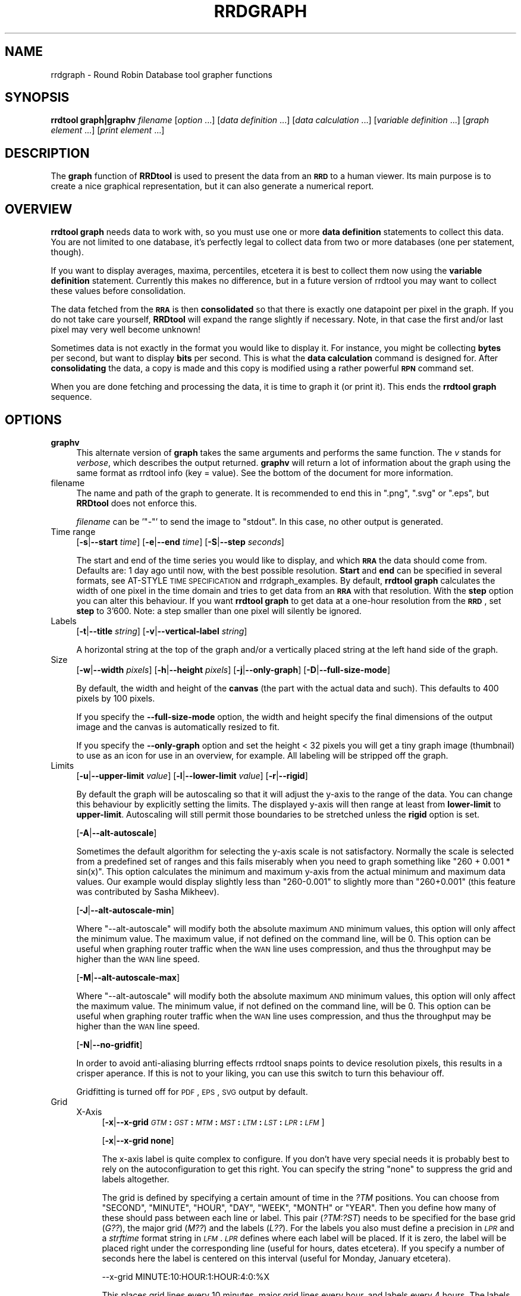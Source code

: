 .\" Automatically generated by Pod::Man v1.37, Pod::Parser v1.32
.\"
.\" Standard preamble:
.\" ========================================================================
.de Sh \" Subsection heading
.br
.if t .Sp
.ne 5
.PP
\fB\\$1\fR
.PP
..
.de Sp \" Vertical space (when we can't use .PP)
.if t .sp .5v
.if n .sp
..
.de Vb \" Begin verbatim text
.ft CW
.nf
.ne \\$1
..
.de Ve \" End verbatim text
.ft R
.fi
..
.\" Set up some character translations and predefined strings.  \*(-- will
.\" give an unbreakable dash, \*(PI will give pi, \*(L" will give a left
.\" double quote, and \*(R" will give a right double quote.  \*(C+ will
.\" give a nicer C++.  Capital omega is used to do unbreakable dashes and
.\" therefore won't be available.  \*(C` and \*(C' expand to `' in nroff,
.\" nothing in troff, for use with C<>.
.tr \(*W-
.ds C+ C\v'-.1v'\h'-1p'\s-2+\h'-1p'+\s0\v'.1v'\h'-1p'
.ie n \{\
.    ds -- \(*W-
.    ds PI pi
.    if (\n(.H=4u)&(1m=24u) .ds -- \(*W\h'-12u'\(*W\h'-12u'-\" diablo 10 pitch
.    if (\n(.H=4u)&(1m=20u) .ds -- \(*W\h'-12u'\(*W\h'-8u'-\"  diablo 12 pitch
.    ds L" ""
.    ds R" ""
.    ds C` ""
.    ds C' ""
'br\}
.el\{\
.    ds -- \|\(em\|
.    ds PI \(*p
.    ds L" ``
.    ds R" ''
'br\}
.\"
.\" If the F register is turned on, we'll generate index entries on stderr for
.\" titles (.TH), headers (.SH), subsections (.Sh), items (.Ip), and index
.\" entries marked with X<> in POD.  Of course, you'll have to process the
.\" output yourself in some meaningful fashion.
.if \nF \{\
.    de IX
.    tm Index:\\$1\t\\n%\t"\\$2"
..
.    nr % 0
.    rr F
.\}
.\"
.\" For nroff, turn off justification.  Always turn off hyphenation; it makes
.\" way too many mistakes in technical documents.
.hy 0
.if n .na
.\"
.\" Accent mark definitions (@(#)ms.acc 1.5 88/02/08 SMI; from UCB 4.2).
.\" Fear.  Run.  Save yourself.  No user-serviceable parts.
.    \" fudge factors for nroff and troff
.if n \{\
.    ds #H 0
.    ds #V .8m
.    ds #F .3m
.    ds #[ \f1
.    ds #] \fP
.\}
.if t \{\
.    ds #H ((1u-(\\\\n(.fu%2u))*.13m)
.    ds #V .6m
.    ds #F 0
.    ds #[ \&
.    ds #] \&
.\}
.    \" simple accents for nroff and troff
.if n \{\
.    ds ' \&
.    ds ` \&
.    ds ^ \&
.    ds , \&
.    ds ~ ~
.    ds /
.\}
.if t \{\
.    ds ' \\k:\h'-(\\n(.wu*8/10-\*(#H)'\'\h"|\\n:u"
.    ds ` \\k:\h'-(\\n(.wu*8/10-\*(#H)'\`\h'|\\n:u'
.    ds ^ \\k:\h'-(\\n(.wu*10/11-\*(#H)'^\h'|\\n:u'
.    ds , \\k:\h'-(\\n(.wu*8/10)',\h'|\\n:u'
.    ds ~ \\k:\h'-(\\n(.wu-\*(#H-.1m)'~\h'|\\n:u'
.    ds / \\k:\h'-(\\n(.wu*8/10-\*(#H)'\z\(sl\h'|\\n:u'
.\}
.    \" troff and (daisy-wheel) nroff accents
.ds : \\k:\h'-(\\n(.wu*8/10-\*(#H+.1m+\*(#F)'\v'-\*(#V'\z.\h'.2m+\*(#F'.\h'|\\n:u'\v'\*(#V'
.ds 8 \h'\*(#H'\(*b\h'-\*(#H'
.ds o \\k:\h'-(\\n(.wu+\w'\(de'u-\*(#H)/2u'\v'-.3n'\*(#[\z\(de\v'.3n'\h'|\\n:u'\*(#]
.ds d- \h'\*(#H'\(pd\h'-\w'~'u'\v'-.25m'\f2\(hy\fP\v'.25m'\h'-\*(#H'
.ds D- D\\k:\h'-\w'D'u'\v'-.11m'\z\(hy\v'.11m'\h'|\\n:u'
.ds th \*(#[\v'.3m'\s+1I\s-1\v'-.3m'\h'-(\w'I'u*2/3)'\s-1o\s+1\*(#]
.ds Th \*(#[\s+2I\s-2\h'-\w'I'u*3/5'\v'-.3m'o\v'.3m'\*(#]
.ds ae a\h'-(\w'a'u*4/10)'e
.ds Ae A\h'-(\w'A'u*4/10)'E
.    \" corrections for vroff
.if v .ds ~ \\k:\h'-(\\n(.wu*9/10-\*(#H)'\s-2\u~\d\s+2\h'|\\n:u'
.if v .ds ^ \\k:\h'-(\\n(.wu*10/11-\*(#H)'\v'-.4m'^\v'.4m'\h'|\\n:u'
.    \" for low resolution devices (crt and lpr)
.if \n(.H>23 .if \n(.V>19 \
\{\
.    ds : e
.    ds 8 ss
.    ds o a
.    ds d- d\h'-1'\(ga
.    ds D- D\h'-1'\(hy
.    ds th \o'bp'
.    ds Th \o'LP'
.    ds ae ae
.    ds Ae AE
.\}
.rm #[ #] #H #V #F C
.\" ========================================================================
.\"
.IX Title "RRDGRAPH 1"
.TH RRDGRAPH 1 "2008-04-21" "1.3rc4" "rrdtool"
.SH "NAME"
rrdgraph \- Round Robin Database tool grapher functions
.SH "SYNOPSIS"
.IX Header "SYNOPSIS"
\&\fBrrdtool graph|graphv\fR \fIfilename\fR
[\fIoption\fR ...]
[\fIdata definition\fR ...]
[\fIdata calculation\fR ...]
[\fIvariable definition\fR ...]
[\fIgraph element\fR ...]
[\fIprint element\fR ...]
.SH "DESCRIPTION"
.IX Header "DESCRIPTION"
The \fBgraph\fR function of \fBRRDtool\fR is used to present the
data from an \fB\s-1RRD\s0\fR to a human viewer.  Its main purpose is to
create a nice graphical representation, but it can also generate
a numerical report.
.SH "OVERVIEW"
.IX Header "OVERVIEW"
\&\fBrrdtool graph\fR needs data to work with, so you must use one or more
\&\fBdata definition\fR statements to collect this
data.  You are not limited to one database, it's perfectly legal to
collect data from two or more databases (one per statement, though).
.PP
If you want to display averages, maxima, percentiles, etcetera
it is best to collect them now using the
\&\fBvariable definition\fR statement.
Currently this makes no difference, but in a future version
of rrdtool you may want to collect these values before consolidation.
.PP
The data fetched from the \fB\s-1RRA\s0\fR is then \fBconsolidated\fR so that
there is exactly one datapoint per pixel in the graph. If you do
not take care yourself, \fBRRDtool\fR will expand the range slightly
if necessary. Note, in that case the first and/or last pixel may very
well become unknown!
.PP
Sometimes data is not exactly in the format you would like to display
it. For instance, you might be collecting \fBbytes\fR per second, but
want to display \fBbits\fR per second. This is what the \fBdata calculation\fR command is designed for. After
\&\fBconsolidating\fR the data, a copy is made and this copy is modified
using a rather powerful \fB\s-1RPN\s0\fR command set.
.PP
When you are done fetching and processing the data, it is time to
graph it (or print it).  This ends the \fBrrdtool graph\fR sequence.
.SH "OPTIONS"
.IX Header "OPTIONS"
.IP "\fBgraphv\fR" 4
.IX Item "graphv"
This alternate version of \fBgraph\fR takes the same arguments and performs the
same function. The \fIv\fR stands for \fIverbose\fR, which describes the output
returned. \fBgraphv\fR will return a lot of information about the graph using
the same format as rrdtool info (key = value). See the bottom of the document for more information.
.IP "filename" 4
.IX Item "filename"
The name and path of the graph to generate. It is recommended to
end this in \f(CW\*(C`.png\*(C'\fR, \f(CW\*(C`.svg\*(C'\fR or \f(CW\*(C`.eps\*(C'\fR, but \fBRRDtool\fR does not enforce this.
.Sp
\&\fIfilename\fR can be '\f(CW\*(C`\-\*(C'\fR' to send the image to \f(CW\*(C`stdout\*(C'\fR. In
this case, no other output is generated.
.IP "Time range" 4
.IX Item "Time range"
[\fB\-s\fR|\fB\-\-start\fR \fItime\fR]
[\fB\-e\fR|\fB\-\-end\fR \fItime\fR]
[\fB\-S\fR|\fB\-\-step\fR \fIseconds\fR]
.Sp
The start and end of the time series you would like to display, and which
\&\fB\s-1RRA\s0\fR the data should come from.  Defaults are: 1 day ago until
now, with the best possible resolution. \fBStart\fR and \fBend\fR can
be specified in several formats, see
AT-STYLE \s-1TIME\s0 \s-1SPECIFICATION\s0 and rrdgraph_examples.
By default, \fBrrdtool graph\fR calculates the width of one pixel in
the time domain and tries to get data from an \fB\s-1RRA\s0\fR with that
resolution.  With the \fBstep\fR option you can alter this behaviour.
If you want \fBrrdtool graph\fR to get data at a one-hour resolution
from the \fB\s-1RRD\s0\fR, set \fBstep\fR to 3'600. Note: a step smaller than
one pixel will silently be ignored.
.IP "Labels" 4
.IX Item "Labels"
[\fB\-t\fR|\fB\-\-title\fR \fIstring\fR]
[\fB\-v\fR|\fB\-\-vertical\-label\fR \fIstring\fR]
.Sp
A horizontal string at the top of the graph and/or a vertically
placed string at the left hand side of the graph.
.IP "Size" 4
.IX Item "Size"
[\fB\-w\fR|\fB\-\-width\fR \fIpixels\fR]
[\fB\-h\fR|\fB\-\-height\fR \fIpixels\fR]
[\fB\-j\fR|\fB\-\-only\-graph\fR]
[\fB\-D\fR|\fB\-\-full\-size\-mode\fR]
.Sp
By default, the width and height of the \fBcanvas\fR (the part with
the actual data and such). This defaults to 400 pixels by 100 pixels.
.Sp
If you specify the \fB\-\-full\-size\-mode\fR option, the width and height
specify the final dimensions of the output image and the canvas
is automatically resized to fit.
.Sp
If you specify the \fB\-\-only\-graph\fR option and set the height < 32
pixels you will get a tiny graph image (thumbnail) to use as an icon
for use in an overview, for example. All labeling will be stripped off
the graph.
.IP "Limits" 4
.IX Item "Limits"
[\fB\-u\fR|\fB\-\-upper\-limit\fR \fIvalue\fR]
[\fB\-l\fR|\fB\-\-lower\-limit\fR \fIvalue\fR]
[\fB\-r\fR|\fB\-\-rigid\fR]
.Sp
By default the graph will be autoscaling so that it will adjust the
y\-axis to the range of the data. You can change this behaviour by
explicitly setting the limits. The displayed y\-axis will then range at
least from \fBlower-limit\fR to \fBupper-limit\fR. Autoscaling will still
permit those boundaries to be stretched unless the \fBrigid\fR option is
set.
.Sp
[\fB\-A\fR|\fB\-\-alt\-autoscale\fR]
.Sp
Sometimes the default algorithm for selecting the y\-axis scale is not
satisfactory. Normally the scale is selected from a predefined
set of ranges and this fails miserably when you need to graph something
like \f(CW\*(C`260 + 0.001 * sin(x)\*(C'\fR. This option calculates the minimum and
maximum y\-axis from the actual minimum and maximum data values. Our example
would display slightly less than \f(CW\*(C`260\-0.001\*(C'\fR to slightly more than
\&\f(CW\*(C`260+0.001\*(C'\fR (this feature was contributed by Sasha Mikheev).
.Sp
[\fB\-J\fR|\fB\-\-alt\-autoscale\-min\fR]
.Sp
Where \f(CW\*(C`\-\-alt\-autoscale\*(C'\fR will modify both the absolute maximum \s-1AND\s0 minimum
values, this option will only affect the minimum value. The maximum
value, if not defined on the command line, will be 0. This option can
be useful when graphing router traffic when the \s-1WAN\s0 line uses compression,
and thus the throughput may be higher than the \s-1WAN\s0 line speed.
.Sp
[\fB\-M\fR|\fB\-\-alt\-autoscale\-max\fR]
.Sp
Where \f(CW\*(C`\-\-alt\-autoscale\*(C'\fR will modify both the absolute maximum \s-1AND\s0 minimum
values, this option will only affect the maximum value. The minimum
value, if not defined on the command line, will be 0. This option can
be useful when graphing router traffic when the \s-1WAN\s0 line uses compression,
and thus the throughput may be higher than the \s-1WAN\s0 line speed.
.Sp
[\fB\-N\fR|\fB\-\-no\-gridfit\fR]
.Sp
In order to avoid anti-aliasing blurring effects rrdtool snaps
points to device resolution pixels, this results in a crisper
aperance. If this is not to your liking, you can use this switch
to turn this behaviour off.
.Sp
Gridfitting is turned off for \s-1PDF\s0, \s-1EPS\s0, \s-1SVG\s0 output by default.
.IP "Grid" 4
.IX Item "Grid"
.RS 4
.PD 0
.IP "X\-Axis" 4
.IX Item "X-Axis"
.PD
[\fB\-x\fR|\fB\-\-x\-grid\fR \fI\s-1GTM\s0\fR\fB:\fR\fI\s-1GST\s0\fR\fB:\fR\fI\s-1MTM\s0\fR\fB:\fR\fI\s-1MST\s0\fR\fB:\fR\fI\s-1LTM\s0\fR\fB:\fR\fI\s-1LST\s0\fR\fB:\fR\fI\s-1LPR\s0\fR\fB:\fR\fI\s-1LFM\s0\fR]
.Sp
[\fB\-x\fR|\fB\-\-x\-grid\fR \fBnone\fR]
.Sp
The x\-axis label is quite complex to configure. If you don't have
very special needs it is probably best to rely on the autoconfiguration
to get this right. You can specify the string \f(CW\*(C`none\*(C'\fR to suppress the grid
and labels altogether.
.Sp
The grid is defined by specifying a certain amount of time in the \fI?TM\fR
positions. You can choose from \f(CW\*(C`SECOND\*(C'\fR, \f(CW\*(C`MINUTE\*(C'\fR, \f(CW\*(C`HOUR\*(C'\fR, \f(CW\*(C`DAY\*(C'\fR,
\&\f(CW\*(C`WEEK\*(C'\fR, \f(CW\*(C`MONTH\*(C'\fR or \f(CW\*(C`YEAR\*(C'\fR. Then you define how many of these should
pass between each line or label.  This pair (\fI?TM:?ST\fR) needs to be
specified for the base grid (\fIG??\fR), the major grid (\fIM??\fR) and the
labels (\fIL??\fR). For the labels you also must define a precision
in \fI\s-1LPR\s0\fR and a \fIstrftime\fR format string in \fI\s-1LFM\s0\fR.  \fI\s-1LPR\s0\fR defines
where each label will be placed. If it is zero, the label will be
placed right under the corresponding line (useful for hours, dates
etcetera).  If you specify a number of seconds here the label is
centered on this interval (useful for Monday, January etcetera).
.Sp
.Vb 1
\& \-\-x\-grid MINUTE:10:HOUR:1:HOUR:4:0:%X
.Ve
.Sp
This places grid lines every 10 minutes, major grid lines every hour,
and labels every 4 hours. The labels are placed under the major grid
lines as they specify exactly that time.
.Sp
.Vb 1
\& \-\-x\-grid HOUR:8:DAY:1:DAY:1:86400:%A
.Ve
.Sp
This places grid lines every 8 hours, major grid lines and labels
each day. The labels are placed exactly between two major grid lines
as they specify the complete day and not just midnight.
.IP "Y\-Axis" 4
.IX Item "Y-Axis"
[\fB\-y\fR|\fB\-\-y\-grid\fR \fIgrid step\fR\fB:\fR\fIlabel factor\fR]
.Sp
[\fB\-y\fR|\fB\-\-y\-grid\fR \fBnone\fR]
.Sp
Y\-axis grid lines appear at each \fIgrid step\fR interval.  Labels are
placed every \fIlabel factor\fR lines.  You can specify \f(CW\*(C`\-y none\*(C'\fR to
suppress the grid and labels altogether.  The default for this option is
to automatically select sensible values.
.Sp
If you have set \-\-y\-grid to 'none' not only the labels get supressed, also
the space reserved for the labels is removed. You can still add space
manually if you use the \-\-units\-length command to explicitly reserve space.
.Sp
[\fB\-Y\fR|\fB\-\-alt\-y\-grid\fR]
.Sp
Place the Y grid dynamically based on the graph's Y range. The algorithm
ensures that you always have a grid, that there are enough but not too many
grid lines, and that the grid is metric. That is the grid lines are placed
every 1, 2, 5 or 10 units. This parameter will also ensure that you get
enough decimals displayed even if your graph goes from 69.998 to 70.001. 
(contributed by Sasha Mikheev).
.Sp
[\fB\-o\fR|\fB\-\-logarithmic\fR]
.Sp
Logarithmic y\-axis scaling.
.Sp
[\fB\-X\fR|\fB\-\-units\-exponent\fR \fIvalue\fR]
.Sp
This sets the 10**exponent scaling of the y\-axis values. Normally,
values will be scaled to the appropriate units (k, M, etc.).  However,
you may wish to display units always in k (Kilo, 10e3) even if the data
is in the M (Mega, 10e6) range, for instance. Value should be an
integer which is a multiple of 3 between \-18 and 18 inclusively.  It is
the exponent on the units you wish to use. For example, use 3 to
display the y\-axis values in k (Kilo, 10e3, thousands), use \-6 to
display the y\-axis values in u (Micro, 10e\-6, millionths).  Use a value
of 0 to prevent any scaling of the y\-axis values.
.Sp
This option is very effective at confusing the heck out of the default
rrdtool autoscaler and grid painter. If rrdtool detects that it is not
successful in labeling the graph under the given circumstances, it will switch
to the more robust \fB\-\-alt\-y\-grid\fR mode.
.Sp
[\fB\-L\fR|\fB\-\-units\-length\fR \fIvalue\fR]
.Sp
How many digits should rrdtool assume the y\-axis labels to be? You
may have to use this option to make enough space once you start
fideling with the y\-axis labeling.
.Sp
[\fB\-\-units=si\fR]
.Sp
With this option y\-axis values on logarithmic graphs will be scaled to 
the appropriate units (k, M, etc.) instead of using exponential notation.
Note that for linear graphs, \s-1SI\s0 notation is used by default.
.RE
.RS 4
.RE
.IP "Miscellaneous" 4
.IX Item "Miscellaneous"
[\fB\-z\fR|\fB\-\-lazy\fR]
.Sp
Only generate the graph if the current graph is out of date or not
existent.
.Sp
[\fB\-f\fR|\fB\-\-imginfo\fR \fIprintfstr\fR]
.Sp
After the image has been created, the graph function uses printf
together with this format string to create output similar to the \s-1PRINT\s0
function, only that the printf function is supplied with the parameters
\&\fIfilename\fR, \fIxsize\fR and \fIysize\fR. In order to generate an \fB\s-1IMG\s0\fR tag
suitable for including the graph into a web page, the command line
would look like this:
.Sp
.Vb 1
\& \-\-imginfo '<IMG SRC="/img/%s" WIDTH="%lu" HEIGHT="%lu" ALT="Demo">'
.Ve
.Sp
[\fB\-c\fR|\fB\-\-color\fR \fI\s-1COLORTAG\s0\fR#\fIrrggbb\fR[\fIaa\fR]]
.Sp
Override the default colors for the standard elements of the graph. The
\&\fI\s-1COLORTAG\s0\fR is one of \f(CW\*(C`BACK\*(C'\fR background, \f(CW\*(C`CANVAS\*(C'\fR for the background of
the actual graph, \f(CW\*(C`SHADEA\*(C'\fR for the left and top border, \f(CW\*(C`SHADEB\*(C'\fR for the
right and bottom border, \f(CW\*(C`GRID\*(C'\fR, \f(CW\*(C`MGRID\*(C'\fR for the major grid, \f(CW\*(C`FONT\*(C'\fR for
the color of the font, \f(CW\*(C`AXIS\*(C'\fR for the axis of the graph, \f(CW\*(C`FRAME\*(C'\fR for the
line around the color spots and finally \f(CW\*(C`ARROW\*(C'\fR for the arrow head pointing
up and forward. Each color is composed out of three hexadecimal numbers
specifying its rgb color component (00 is off, \s-1FF\s0 is maximum) of red, green
and blue. Optionally you may add another hexadecimal number specifying the
transparency (\s-1FF\s0 is solid). You may set this option several times to alter
multiple defaults.
.Sp
A green arrow is made by: \f(CW\*(C`\-\-color ARROW#00FF00\*(C'\fR
.Sp
[\fB\-\-zoom\fR \fIfactor\fR]
.Sp
Zoom the graphics by the given amount. The factor must be > 0
.Sp
[\fB\-n\fR|\fB\-\-font\fR \fI\s-1FONTTAG\s0\fR\fB:\fR\fIsize\fR\fB:\fR[\fIfont\fR]]
.Sp
This lets you customize which font to use for the various text
elements on the \s-1RRD\s0 graphs. \f(CW\*(C`DEFAULT\*(C'\fR sets the default value for all
elements, \f(CW\*(C`TITLE\*(C'\fR for the title, \f(CW\*(C`AXIS\*(C'\fR for the axis labels, \f(CW\*(C`UNIT\*(C'\fR
for the vertical unit label, \f(CW\*(C`LEGEND\*(C'\fR for the graph legend.
.Sp
Use Times for the title: \f(CW\*(C`\-\-font TITLE:13:Times\*(C'\fR
.Sp
If you do not give a font string you can modify just the sice of the default font:
\&\f(CW\*(C`\-\-font TITLE:13:\*(C'\fR.
.Sp
If you specify the size 0 then you can modify just the font without touching
the size. This is especially usefull for altering the default font without
resetting the default fontsizes: \f(CW\*(C`\-\-font DEFAULT:0:Courier\*(C'\fR.
.Sp
RRDtool comes with a preset default font. You can set the environment
variable \f(CW\*(C`RRD_DEFAULT_FONT\*(C'\fR if you want to change this.
.Sp
RRDtool uses Pango for its font handling. This means you can to use
the full Pango syntax when selecting your font:
.Sp
The font name has the form "[\fIFAMILY-LIST\fR] [\fISTYLE-OPTIONS\fR] [\fI\s-1SIZE\s0\fR]",
where \fIFAMILY-LIST\fR is a comma separated list of families optionally
terminated by a comma, \fI\s-1STYLE_OPTIONS\s0\fR is a whitespace separated list of
words where each \s-1WORD\s0 describes one of style, variant, weight, stretch, or
gravity, and \fI\s-1SIZE\s0\fR is a decimal number (size in points) or optionally
followed by the unit modifier \*(L"px\*(R" for absolute size. Any one of the options
may be absent.
.Sp
[\fB\-R\fR|\fB\-\-font\-render\-mode\fR {\fBnormal\fR,\fBlight\fR,\fBmono\fR}]
.Sp
There are 3 font render modes:
.Sp
\&\fBnormal\fR: Full Hinting and Antialiasing (default)
.Sp
\&\fBlight\fR: Slight Hinting and Antialiasing
.Sp
\&\fBmono\fR: Full Hinting and \s-1NO\s0 Antialiasing
.Sp
[\fB\-B\fR|\fB\-\-font\-smoothing\-threshold\fR \fIsize\fR]
.Sp
(this gets ignored in 1.3 for now!)
.Sp
This specifies the largest font size which will be rendered
bitmapped, that is, without any font smoothing. By default,
no text is rendered bitmapped.
.Sp
[\fB\-G\fR|\fB\-\-graph\-render\-mode\fR {\fBnormal\fR,\fBmono\fR}]
.Sp
There are 2 render modes:
.Sp
\&\fBnormal\fR: Graphs are fully Antialiased (default)
.Sp
\&\fBmono\fR: No Antialiasing
.Sp
[\fB\-E\fR|\fB\-\-slope\-mode\fR]
.Sp
RRDtool graphs are composed of stair case curves by default. This is in line with
the way RRDtool calculates its data. Some people favor a more 'organic' look
for their graphs even though it is not all that true.
.Sp
[\fB\-a\fR|\fB\-\-imgformat\fR \fB\s-1PNG\s0\fR|\fB\s-1SVG\s0\fR|\fB\s-1EPS\s0\fR|\fB\s-1PDF\s0\fR]
.Sp
Image format for the generated graph. For the vector formats you can
choose among the standard Postscript fonts Courier\-Bold,
Courier\-BoldOblique, Courier\-Oblique, Courier, Helvetica\-Bold,
Helvetica\-BoldOblique, Helvetica\-Oblique, Helvetica, Symbol,
Times\-Bold, Times\-BoldItalic, Times\-Italic, Times\-Roman, and ZapfDingbats.
.Sp
[\fB\-i\fR|\fB\-\-interlaced\fR]
.Sp
(this gets ignored in 1.3 for now!)
.Sp
If images are interlaced they become visible on browsers more quickly.
.Sp
[\fB\-g\fR|\fB\-\-no\-legend\fR]
.Sp
Suppress generation of the legend; only render the graph.
.Sp
[\fB\-F\fR|\fB\-\-force\-rules\-legend\fR]
.Sp
Force the generation of \s-1HRULE\s0 and \s-1VRULE\s0 legends even if those \s-1HRULE\s0 or
\&\s-1VRULE\s0 will not be drawn because out of graph boundaries (mimics
behaviour of pre 1.0.42 versions).
.Sp
[\fB\-T\fR|\fB\-\-tabwidth\fR \fIvalue\fR]
.Sp
By default the tab-width is 40 pixels, use this option to change it.
.Sp
[\fB\-b\fR|\fB\-\-base\fR \fIvalue\fR]
.Sp
If you are graphing memory (and \s-1NOT\s0 network traffic) this switch
should be set to 1024 so that one Kb is 1024 byte. For traffic
measurement, 1 kb/s is 1000 b/s.
.Sp
[\fB\-W\fR|\fB\-\-watermark\fR \fIstring\fR]
.Sp
Adds the given string as a watermark, horizontally centred, at the bottom 
of the graph.
.IP "Data and variables" 4
.IX Item "Data and variables"
\&\fB\s-1DEF:\s0\fR\fIvname\fR\fB=\fR\fIrrdfile\fR\fB:\fR\fIds-name\fR\fB:\fR\fI\s-1CF\s0\fR[\fB:step=\fR\fIstep\fR][\fB:start=\fR\fItime\fR][\fB:end=\fR\fItime\fR]
.Sp
\&\fB\s-1CDEF:\s0\fR\fIvname\fR\fB=\fR\fI\s-1RPN\s0 expression\fR
.Sp
\&\fB\s-1VDEF:\s0\fR\fIvname\fR\fB=\fR\fI\s-1RPN\s0 expression\fR
.Sp
You need at least one \fB\s-1DEF\s0\fR statement to generate anything. The
other statements are useful but optional.
See rrdgraph_data and rrdgraph_rpn for the exact format.
.IP "Graph and print elements" 4
.IX Item "Graph and print elements"
You need at least one graph element to generate an image and/or
at least one print statement to generate a report.
See rrdgraph_graph for the exact format.
.IP "Markup" 4
.IX Item "Markup"
All text in rrdtool is rendered using Pango markup. This means text can contain embeded markup instructions.
Simple html markup using 
.Sp
.Vb 1
\& <span key="value">text</span>
.Ve
.Sp
can be used. Apart from the verbose syntax, there are also the following short tags available.
.Sp
.Vb 9
\& b     Bold
\& big   Makes font relatively larger, equivalent to <span size="larger">
\& i     Italic
\& s     Strikethrough
\& sub   Subscript
\& sup   Superscript
\& small Makes font relatively smaller, equivalent to <span size="smaller">
\& tt    Monospace font
\& u     Underline
.Ve
.Sp
More details on http://developer.gnome.org/doc/API/2.0/pango/PangoMarkupFormat.html.
.Sh "graphv"
.IX Subsection "graphv"
Calling rrdtool with the graphv option will return information in the
rrdtool info format. On the command line this means that all output will be
in key=value format. When used from the perl and ruby bindings a hash
pointer will be returned from the call.
.PP
When the filename '\-' is given, the contents of the graph itself will also
be returned through this interface (hash key 'image'). On the command line
the output will look like this:
.PP
.Vb 12
\& print[0] = "0.020833"
\& print[1] = "0.0440833"
\& graph_left = 51
\& graph_top = 22
\& graph_width = 400
\& graph_height = 100
\& image_width = 481
\& image_height = 154
\& value_min = 0.0000000000e+00
\& value_max = 4.0000000000e\-02
\& image = BLOB_SIZE:8196
\& [... 8196 bytes of image data ...]
.Ve
.PP
There is more information returned than in the standard interface.
Especially the 'graph_*' keys are new. They help applications that want to
know what is where on the graph.
.SH "SEE ALSO"
.IX Header "SEE ALSO"
rrdgraph gives an overview of how \fBrrdtool graph\fR works.
rrdgraph_data describes \fB\s-1DEF\s0\fR,\fB\s-1CDEF\s0\fR and \fB\s-1VDEF\s0\fR in detail.
rrdgraph_rpn describes the \fB\s-1RPN\s0\fR language used in the \fB?DEF\fR statements.
rrdgraph_graph page describes all of the graph and print functions.
.PP
Make sure to read rrdgraph_examples for tips&tricks.
.SH "AUTHOR"
.IX Header "AUTHOR"
Program by Tobias Oetiker <tobi@oetiker.ch>
.PP
This manual page by Alex van den Bogaerdt <alex@ergens.op.het.net>
